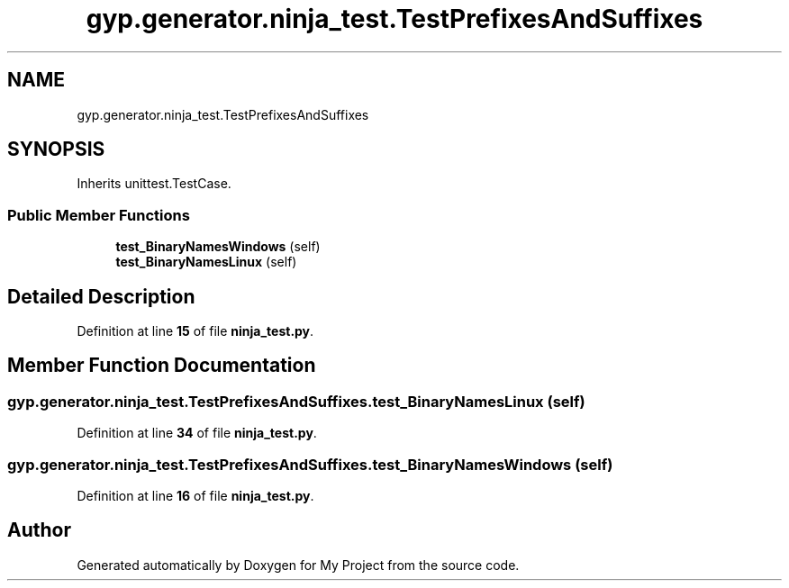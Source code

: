 .TH "gyp.generator.ninja_test.TestPrefixesAndSuffixes" 3 "My Project" \" -*- nroff -*-
.ad l
.nh
.SH NAME
gyp.generator.ninja_test.TestPrefixesAndSuffixes
.SH SYNOPSIS
.br
.PP
.PP
Inherits unittest\&.TestCase\&.
.SS "Public Member Functions"

.in +1c
.ti -1c
.RI "\fBtest_BinaryNamesWindows\fP (self)"
.br
.ti -1c
.RI "\fBtest_BinaryNamesLinux\fP (self)"
.br
.in -1c
.SH "Detailed Description"
.PP 
Definition at line \fB15\fP of file \fBninja_test\&.py\fP\&.
.SH "Member Function Documentation"
.PP 
.SS "gyp\&.generator\&.ninja_test\&.TestPrefixesAndSuffixes\&.test_BinaryNamesLinux ( self)"

.PP
Definition at line \fB34\fP of file \fBninja_test\&.py\fP\&.
.SS "gyp\&.generator\&.ninja_test\&.TestPrefixesAndSuffixes\&.test_BinaryNamesWindows ( self)"

.PP
Definition at line \fB16\fP of file \fBninja_test\&.py\fP\&.

.SH "Author"
.PP 
Generated automatically by Doxygen for My Project from the source code\&.
